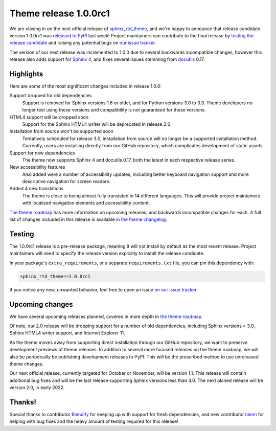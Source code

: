 .. post:: August 23, 2021
    :tags: theme, release
    :author: Anthony

.. meta::
    :description lang=en:
        Information on the sphinx_rtd_theme pre-release, version 1.0.0rc1, and
        following releases.

Theme release 1.0.0rc1
======================

We are closing in on the next official release of `sphinx_rtd_theme`_, and
we're happy to announce that release candidate version 1.0.0rc1 was
`released to PyPI`_ last week! Project maintainers can contribute to the final
release by `testing the release candidate <Testing_>`_ and raising any potential
bugs on `our issue tracker <issue-tracker_>`_.

The version of our next release was incremented to 1.0.0 due to several
backwards incompatible changes, however this release also adds support for
`Sphinx`_ 4, and fixes several issues stemming from `docutils`_ 0.17.

.. _sphinx_rtd_theme: https://github.com/readthedocs/sphinx_rtd_theme
.. _released to PyPI: https://pypi.org/project/sphinx-rtd-theme/1.0.0rc1/
.. _issue-tracker: https://github.com/readthedocs/sphinx_rtd_theme/issues

.. _Sphinx: https://pypi.org/project/Sphinx/
.. _docutils: https://pypi.org/project/docutils/

Highlights
----------

Here are some of the most significant changes included in release 1.0.0:

Support dropped for old dependencies
    Support is removed for Sphinx versions 1.6 or older, and for Python versions
    3.0 to 3.3. Theme developers no longer test using these versions and
    compatibility is not guaranteed for these versions.

HTML4 support will be dropped soon
    Support for the Sphinx HTML4 writer will be deprecated in release 2.0.

Installation from source won't be supported soon
    Tentatively scheduled for release 3.0, installation from source will no
    longer be a supported installation method. Currently, users are installing
    directly from our GitHub repository, which complicates development of static
    assets.

Support for new dependencies
    The theme now supports Sphinx 4 and docutils 0.17, both the latest in each
    respective release series.

New accessibility features
    Also added were a number of accessibility updates, including better keyboard
    navigation support and more descriptive navigation for screen readers.

Added 4 new translations 
    The theme is close to being almost fully translated in 14 different
    languages. This will provide project maintainers with localized navigation
    elements and accessibility content.

`The theme roadmap <roadmap_>`_ has more information on upcoming releases, and backwards
incompatible changes for each. A full list of changes included in this release
is available in `the theme changelog <changelog_>`_.

.. _roadmap: https://sphinx-rtd-theme.readthedocs.io/en/latest/development.html#roadmap
.. _changelog: https://sphinx-rtd-theme.readthedocs.io/en/latest/changelog.html

Testing
-------

The 1.0.0rc1 release is a pre-release package, meaning it will not install by
default as the most recent release. Project maintainers will need to specify the
release version explicitly to install the release candidate.

In your package's ``extra_requirements``, or a separate ``requirements.txt``
file, you can pin this dependency with:

.. code::

    sphinx_rtd_theme==1.0.0rc1

If you notice any new, unwanted behavior, feel free to open an issue
`on our issue tracker <issue-tracker_>`_.

Upcoming changes
----------------

We have several upcoming releases planned, covered in more depth in
`the theme roadmap <roadmap_>`_.

Of note, our 2.0 release will be dropping support for a number of old
dependencies, including Sphinx versions < 3.0, Sphinx HTML4 writer support,
and Internet Explorer 11.

As the theme moves away from supporting direct installation through our GitHub
repository, we want to preserve development previews of theme releases. In
addition to several more focused releases on the theme roadmap, we will also be
periodically be publishing development releases to PyPI. This will be the
prescribed method to use unreleased theme changes.

Our next official release, currently targeted for October or November, will be
version 1.1. This release will contain additional bug fixes and will be the last
release supporting Sphinx versions less than 3.0. The next planed release will
be version 2.0, in early 2022.

Thanks!
-------

Special thanks to contributor `Blendify`_ for keeping up with support for fresh
dependencies, and new contributor `nienn`_ for helping with bug fixes and the
heavy amount of testing required for this release!

.. _Blendify: https://github.com/Blendify
.. _nienn: https://github.com/nienn
